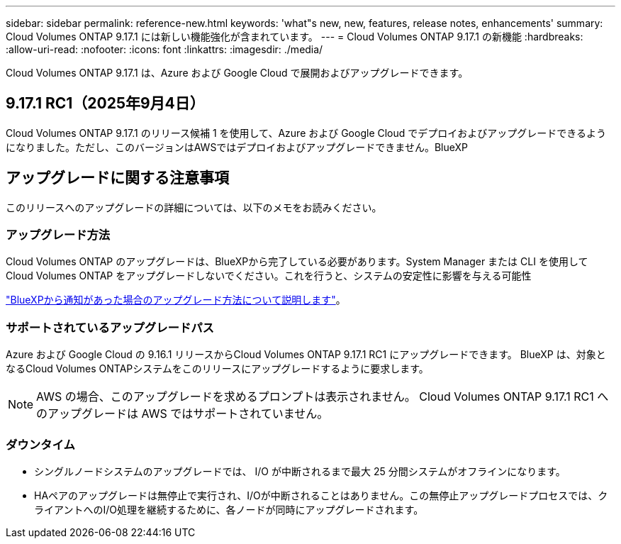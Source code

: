 ---
sidebar: sidebar 
permalink: reference-new.html 
keywords: 'what"s new, new, features, release notes, enhancements' 
summary: Cloud Volumes ONTAP 9.17.1 には新しい機能強化が含まれています。 
---
= Cloud Volumes ONTAP 9.17.1 の新機能
:hardbreaks:
:allow-uri-read: 
:nofooter: 
:icons: font
:linkattrs: 
:imagesdir: ./media/


[role="lead"]
Cloud Volumes ONTAP 9.17.1 は、Azure および Google Cloud で展開およびアップグレードできます。



== 9.17.1 RC1（2025年9月4日）

Cloud Volumes ONTAP 9.17.1 のリリース候補 1 を使用して、Azure および Google Cloud でデプロイおよびアップグレードできるようになりました。ただし、このバージョンはAWSではデプロイおよびアップグレードできません。BlueXP



== アップグレードに関する注意事項

このリリースへのアップグレードの詳細については、以下のメモをお読みください。



=== アップグレード方法

Cloud Volumes ONTAP のアップグレードは、BlueXPから完了している必要があります。System Manager または CLI を使用して Cloud Volumes ONTAP をアップグレードしないでください。これを行うと、システムの安定性に影響を与える可能性

link:http://docs.netapp.com/us-en/bluexp-cloud-volumes-ontap/task-updating-ontap-cloud.html["BlueXPから通知があった場合のアップグレード方法について説明します"^]。



=== サポートされているアップグレードパス

Azure および Google Cloud の 9.16.1 リリースからCloud Volumes ONTAP 9.17.1 RC1 にアップグレードできます。  BlueXP は、対象となるCloud Volumes ONTAPシステムをこのリリースにアップグレードするように要求します。


NOTE: AWS の場合、このアップグレードを求めるプロンプトは表示されません。  Cloud Volumes ONTAP 9.17.1 RC1 へのアップグレードは AWS ではサポートされていません。



=== ダウンタイム

* シングルノードシステムのアップグレードでは、 I/O が中断されるまで最大 25 分間システムがオフラインになります。
* HAペアのアップグレードは無停止で実行され、I/Oが中断されることはありません。この無停止アップグレードプロセスでは、クライアントへのI/O処理を継続するために、各ノードが同時にアップグレードされます。

